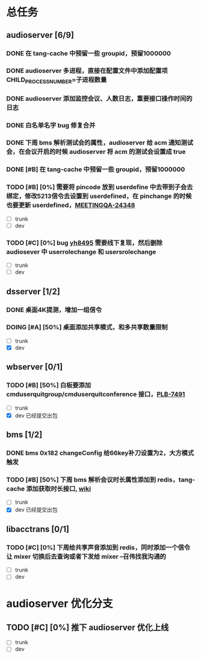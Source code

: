 #+title 我的任务列表


* 总任务
** audioserver [6/9]
*** DONE 在 tang-cache 中预留一些 groupid，预留1000000
*** DONE audioserver 多进程，直接在配置文件中添加配置项 CHILD_PROCESS_NUMBER=子进程数量
*** DONE audioserver 添加监控会议、人数日志，重要接口操作时间的日志
*** DONE 白名单名字 bug 修复合并
*** DONE 下周 bms 解析测试会的属性，audioserver 给 acm 通知测试会，在会议开启的时候 audioserver 将 acm 的测试会设置成 true
*** DONE [#B] 在 tang-cache 中预留一些 groupid，预留1000000
*** TODO [#B] [0%] 需要将 pincode 放到 userdefine 中去带到子会去绑定，修改5213信令去设置到 userdefined，在 pinchange 的时候也要更新 userdefined，[[https://jira.quanshi.com/browse/MEETINGQA-24348][MEETINGQA-24348]]
+ [ ] trunk
+ [ ] dev
*** TODO [#C] [0%] bug [[https://jira.quanshi.com/browse/YHYKHBUG-8495][yh8495]] 需要线下复现，然后删除 audiosever 中 userrolechange 和 usersrolechange
+ [ ] trunk
+ [ ] dev


** dsserver [1/2]
*** DONE 桌面4K提测，增加一组信令
*** DOING [#A] [50%] 桌面添加共享模式，和多共享数量限制
+ [ ] trunk
+ [X] dev


** wbserver [0/1]
*** TODO [#B] [50%] 白板要添加 cmduserquitgroup/cmduserquitconference 接口，[[https://jira.quanshi.com/browse/PLB-7491][PLB-7491]]
+ [ ] trunk
+ [X] dev 已经提交出包

  
** bms [1/2]
*** DONE bms 0x182 changeConfig 给66key补刀设置为2，大方模式触发
*** TODO [#B] [50%] 下周 bms 解析会议时长属性添加到 redis，tang-cache 添加获取时长接口, [[https://wiki.quanshi.com/pages/viewpage.action?pageId=66677328][wiki]]
+ [ ] trunk
+ [X] dev 已经提交出包

  
** libacctrans [0/1]
*** TODO [#C] [0%] 下周给共享声音添加到 redis，同时添加一个信令让 mixer 切换后去查询或者下发给 mixer --召伟找我沟通的
+ [ ] trunk
+ [ ] dev



* audioserver 优化分支
** TODO [#C] [0%] 推下 audioserver 优化上线
+ [ ] trunk
+ [ ] dev
